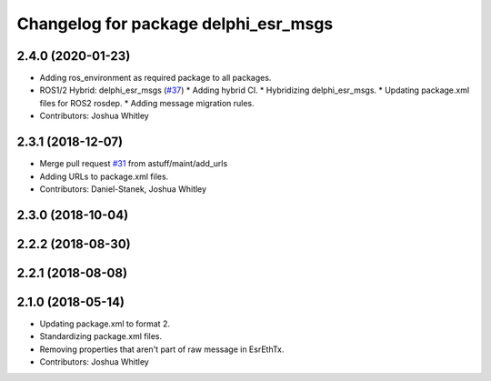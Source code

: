 ^^^^^^^^^^^^^^^^^^^^^^^^^^^^^^^^^^^^^
Changelog for package delphi_esr_msgs
^^^^^^^^^^^^^^^^^^^^^^^^^^^^^^^^^^^^^

2.4.0 (2020-01-23)
------------------
* Adding ros_environment as required package to all packages.
* ROS1/2 Hybrid: delphi_esr_msgs (`#37 <https://github.com/astuff/astuff_sensor_msgs/issues/37>`_)
  * Adding hybrid CI.
  * Hybridizing delphi_esr_msgs.
  * Updating package.xml files for ROS2 rosdep.
  * Adding message migration rules.
* Contributors: Joshua Whitley

2.3.1 (2018-12-07)
------------------
* Merge pull request `#31 <https://github.com/astuff/astuff_sensor_msgs/issues/31>`_ from astuff/maint/add_urls
* Adding URLs to package.xml files.
* Contributors: Daniel-Stanek, Joshua Whitley

2.3.0 (2018-10-04)
------------------

2.2.2 (2018-08-30)
------------------

2.2.1 (2018-08-08)
------------------

2.1.0 (2018-05-14)
------------------
* Updating package.xml to format 2.
* Standardizing package.xml files.
* Removing properties that aren't part of raw message in EsrEthTx.
* Contributors: Joshua Whitley
